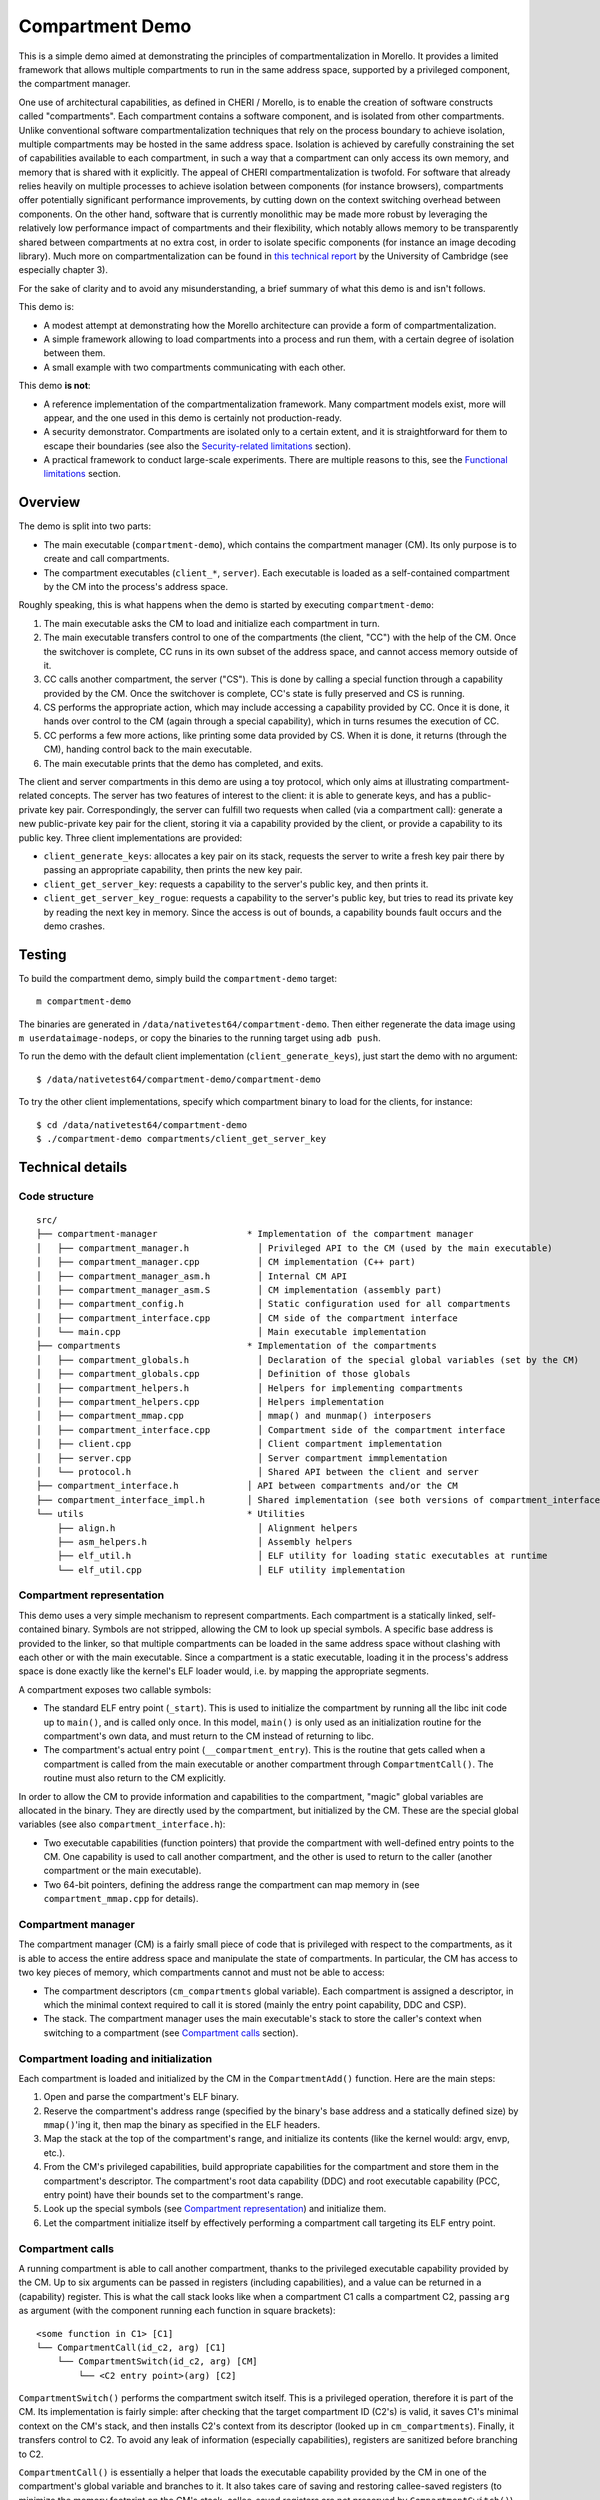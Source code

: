 ****************
Compartment Demo
****************

This is a simple demo aimed at demonstrating the principles of
compartmentalization in Morello. It provides a limited framework that allows
multiple compartments to run in the same address space, supported by a
privileged component, the compartment manager.

One use of architectural capabilities, as defined in CHERI / Morello, is to
enable the creation of software constructs called "compartments". Each
compartment contains a software component, and is isolated from other
compartments. Unlike conventional software compartmentalization techniques that
rely on the process boundary to achieve isolation, multiple compartments may be
hosted in the same address space. Isolation is achieved by carefully
constraining the set of capabilities available to each compartment, in such a
way that a compartment can only access its own memory, and memory that is shared
with it explicitly. The appeal of CHERI compartmentalization is twofold. For
software that already relies heavily on multiple processes to achieve isolation
between components (for instance browsers), compartments offer potentially
significant performance improvements, by cutting down on the context switching
overhead between components. On the other hand, software that is currently
monolithic may be made more robust by leveraging the relatively low performance
impact of compartments and their flexibility, which notably allows memory to be
transparently shared between compartments at no extra cost, in order to isolate
specific components (for instance an image decoding library). Much more on
compartmentalization can be found in `this technical report`_ by the University
of Cambridge (see especially chapter 3).

.. _this technical report: https://www.cl.cam.ac.uk/techreports/UCAM-CL-TR-887.pdf

For the sake of clarity and to avoid any misunderstanding, a brief summary of
what this demo is and isn't follows.

This demo is:

* A modest attempt at demonstrating how the Morello architecture can provide a
  form of compartmentalization.

* A simple framework allowing to load compartments into a process and run them,
  with a certain degree of isolation between them.

* A small example with two compartments communicating with each other.

This demo **is not**:

* A reference implementation of the compartmentalization framework. Many
  compartment models exist, more will appear, and the one used in this demo is
  certainly not production-ready.

* A security demonstrator. Compartments are isolated only to a certain extent,
  and it is straightforward for them to escape their boundaries (see also the
  `Security-related limitations`_ section).

* A practical framework to conduct large-scale experiments. There are multiple
  reasons to this, see the `Functional limitations`_ section.

Overview
========

The demo is split into two parts:

* The main executable (``compartment-demo``), which contains the compartment
  manager (CM). Its only purpose is to create and call compartments.
* The compartment executables (``client_*``, ``server``). Each executable is
  loaded as a self-contained compartment by the CM into the process's address
  space.

Roughly speaking, this is what happens when the demo is started by executing
``compartment-demo``:

#. The main executable asks the CM to load and initialize each compartment in
   turn.
#. The main executable transfers control to one of the compartments (the
   client, "CC") with the help of the CM. Once the switchover is complete, CC
   runs in its own subset of the address space, and cannot access memory
   outside of it.
#. CC calls another compartment, the server ("CS"). This is done by calling a
   special function through a capability provided by the CM. Once the
   switchover is complete, CC's state is fully preserved and CS is running.
#. CS performs the appropriate action, which may include accessing a capability
   provided by CC. Once it is done, it hands over control to the CM (again
   through a special capability), which in turns resumes the execution of CC.
#. CC performs a few more actions, like printing some data provided by CS. When
   it is done, it returns (through the CM), handing control back to the main
   executable.
#. The main executable prints that the demo has completed, and exits.

The client and server compartments in this demo are using a toy protocol,
which only aims at illustrating compartment-related concepts. The server has two
features of interest to the client: it is able to generate keys, and has a
public-private key pair. Correspondingly, the server can fulfill two requests
when called (via a compartment call): generate a new public-private key pair for
the client, storing it via a capability provided by the client, or provide a
capability to its public key. Three client implementations are provided:

* ``client_generate_keys``: allocates a key pair on its stack, requests the
  server to write a fresh key pair there by passing an appropriate capability,
  then prints the new key pair.
* ``client_get_server_key``: requests a capability to the server's public key,
  and then prints it.
* ``client_get_server_key_rogue``: requests a capability to the server's public key,
  but tries to read its private key by reading the next key in memory. Since the
  access is out of bounds, a capability bounds fault occurs and the demo
  crashes.

Testing
=======

To build the compartment demo, simply build the ``compartment-demo`` target::

  m compartment-demo

The binaries are generated in ``/data/nativetest64/compartment-demo``. Then
either regenerate the data image using ``m userdataimage-nodeps``, or copy the
binaries to the running target using ``adb push``.

To run the demo with the default client implementation
(``client_generate_keys``), just start the demo with no argument::

  $ /data/nativetest64/compartment-demo/compartment-demo

To try the other client implementations, specify which compartment binary to
load for the clients, for instance::

  $ cd /data/nativetest64/compartment-demo
  $ ./compartment-demo compartments/client_get_server_key

Technical details
=================

Code structure
--------------

::

  src/
  ├── compartment-manager                 * Implementation of the compartment manager
  │   ├── compartment_manager.h             │ Privileged API to the CM (used by the main executable)
  │   ├── compartment_manager.cpp           │ CM implementation (C++ part)
  │   ├── compartment_manager_asm.h         │ Internal CM API
  │   ├── compartment_manager_asm.S         │ CM implementation (assembly part)
  │   ├── compartment_config.h              │ Static configuration used for all compartments
  │   ├── compartment_interface.cpp         │ CM side of the compartment interface
  │   └── main.cpp                          │ Main executable implementation
  ├── compartments                        * Implementation of the compartments
  │   ├── compartment_globals.h             │ Declaration of the special global variables (set by the CM)
  │   ├── compartment_globals.cpp           │ Definition of those globals
  │   ├── compartment_helpers.h             │ Helpers for implementing compartments
  │   ├── compartment_helpers.cpp           │ Helpers implementation
  │   ├── compartment_mmap.cpp              │ mmap() and munmap() interposers
  │   ├── compartment_interface.cpp         │ Compartment side of the compartment interface
  │   ├── client.cpp                        │ Client compartment implementation
  │   ├── server.cpp                        │ Server compartment immplementation
  │   └── protocol.h                        │ Shared API between the client and server
  ├── compartment_interface.h             │ API between compartments and/or the CM
  ├── compartment_interface_impl.h        │ Shared implementation (see both versions of compartment_interface.cpp)
  └── utils                               * Utilities
      ├── align.h                           │ Alignment helpers
      ├── asm_helpers.h                     │ Assembly helpers
      ├── elf_util.h                        │ ELF utility for loading static executables at runtime
      └── elf_util.cpp                      │ ELF utility implementation

Compartment representation
--------------------------

This demo uses a very simple mechanism to represent compartments. Each
compartment is a statically linked, self-contained binary. Symbols are not
stripped, allowing the CM to look up special symbols. A specific base address is
provided to the linker, so that multiple compartments can be loaded in the same
address space without clashing with each other or with the main executable.
Since a compartment is a static executable, loading it in the process's address
space is done exactly like the kernel's ELF loader would, i.e. by mapping the
appropriate segments.

A compartment exposes two callable symbols:

* The standard ELF entry point (``_start``). This is used to initialize the
  compartment by running all the libc init code up to ``main()``, and is called
  only once. In this model, ``main()`` is only used as an initialization routine
  for the compartment's own data, and must return to the CM instead of returning
  to libc.
* The compartment's actual entry point (``__compartment_entry``). This is the
  routine that gets called when a compartment is called from the main executable
  or another compartment through ``CompartmentCall()``. The routine must also
  return to the CM explicitly.

In order to allow the CM to provide information and capabilities to the
compartment, "magic" global variables are allocated in the binary. They are
directly used by the compartment, but initialized by the CM. These are the
special global variables (see also ``compartment_interface.h``):

* Two executable capabilities (function pointers) that provide the compartment
  with well-defined entry points to the CM. One capability is used to call
  another compartment, and the other is used to return to the caller (another
  compartment or the main executable).
* Two 64-bit pointers, defining the address range the compartment can map memory
  in (see ``compartment_mmap.cpp`` for details).

Compartment manager
-------------------

The compartment manager (CM) is a fairly small piece of code that is privileged
with respect to the compartments, as it is able to access the entire address
space and manipulate the state of compartments. In particular, the CM has access
to two key pieces of memory, which compartments cannot and must not be able to
access:

* The compartment descriptors (``cm_compartments`` global variable). Each
  compartment is assigned a descriptor, in which the minimal context required to
  call it is stored (mainly the entry point capability, DDC and CSP).

* The stack. The compartment manager uses the main executable's stack to store
  the caller's context when switching to a compartment (see `Compartment
  calls`_ section).

Compartment loading and initialization
--------------------------------------

Each compartment is loaded and initialized by the CM in the ``CompartmentAdd()``
function. Here are the main steps:

#. Open and parse the compartment's ELF binary.
#. Reserve the compartment's address range (specified by the binary's base address
   and a statically defined size) by ``mmap()``'ing it, then map the binary as
   specified in the ELF headers.
#. Map the stack at the top of the compartment's range, and initialize its
   contents (like the kernel would: argv, envp, etc.).
#. From the CM's privileged capabilities, build appropriate capabilities for the
   compartment and store them in the compartment's descriptor. The compartment's
   root data capability (DDC) and root executable capability (PCC, entry point)
   have their bounds set to the compartment's range.
#. Look up the special symbols (see `Compartment representation`_) and
   initialize them.
#. Let the compartment initialize itself by effectively performing a compartment
   call targeting its ELF entry point.

Compartment calls
-----------------

A running compartment is able to call another compartment, thanks to the
privileged executable capability provided by the CM. Up to six arguments can be
passed in registers (including capabilities), and a value can be returned in a
(capability) register. This is what the call stack looks like when a compartment
C1 calls a compartment C2, passing ``arg`` as argument (with the component
running each function in square brackets)::

  <some function in C1> [C1]
  └── CompartmentCall(id_c2, arg) [C1]
      └── CompartmentSwitch(id_c2, arg) [CM]
          └── <C2 entry point>(arg) [C2]

``CompartmentSwitch()`` performs the compartment switch itself. This is a
privileged operation, therefore it is part of the CM. Its implementation is
fairly simple: after checking that the target compartment ID (C2's) is valid, it
saves C1's minimal context on the CM's stack, and then installs C2's context
from its descriptor (looked up in ``cm_compartments``). Finally, it transfers
control to C2. To avoid any leak of information (especially capabilities),
registers are sanitized before branching to C2.

``CompartmentCall()`` is essentially a helper that loads the executable
capability provided by the CM in one of the compartment's global variable and
branches to it. It also takes care of saving and restoring callee-saved
registers (to minimize the memory footprint on the CM's stack, callee-saved
registers are not preserved by ``CompartmentSwitch()``).

When C2 is done, it returns to its caller (here C1) by calling the other executable
capability provided by the CM (see the ``CompartmentReturn()`` helper). When it
does so, all the stack frames since C2 started running are effectively
discarded, and execution resumes after the branch to C2 in
``CompartmentSwitch()``. C1's context (saved on the CM's stack) is then
restored, and control is returned to C1.

Note: Executive/Restricted banking and compartment switching
  To help with the management of compartments, the Morello architecture makes it
  possible to switch between two "banks" for certain registers, in particular
  DDC and CSP. Which bank is currently active for those registers is controlled
  by the Executive permission in PCC: if the permission is set, then the
  Executive bank is active, otherwise the Restricted bank is active. When
  running in Executive (i.e. the Executive permission in PCC is set), the
  Restricted bank is still accessible via separate system registers (RDDC,
  RCSP). Conversely, the Executive bank cannot be accessed while in Restricted.

  In this demo, the CM (as part of the main executable) is running in Executive,
  while the compartments are running in Restricted. This allows the CM to switch
  all the main "ambient" registers (PCC, DDC, CSP) in one atomic operation, i.e.
  branching to the compartment's entry point. Similarly, when a compartment
  calls or returns to the CM, the Executive DDC and CSP become active, restoring
  access to the whole address space. There are architectural subtleties around
  Executive-Restricted transitions, see ``compartment_manager_asm.S`` for
  details.

Writing custom compartments
===========================

Aside from the client/server implementation, all of the code in the demo is
fairly generic and can be used to implement new compartments. To do so, you can
use ``server.cpp`` as a template. A clean compartment implementation
``custom.cpp`` needs to define two functions:

* ``main(argc, argv)``: this is the standard ``main()`` function. It is called
  once - when the compartment is initialized. It **must** return to the CM using
  ``CompartmentReturn()``.
* ``COMPARTMENT_ENTRY_POINT(args...)``: this is the entry point called when a
  compartment call to this compartment is made. It can take up to six arguments
  fitting in a capability register, and return one capability value. It **must**
  return to the CM using ``CompartmentReturn(ret_value)``.

The new compartment can then be built by adding a new ``cc_test`` module to the
demo's ``Android.bp``, using the ``compartment_server`` module as a template.
Note that the base address needs to be set correctly, as all compartments loaded
at the same time must have disjoint memory ranges (the size of each
compartment's range is configured by ``kCompartmentMemoryRangeLength`` in
``compartment_config.h``).

Finally, you may want to modify ``main.cpp`` to load the compartment as desired,
and potentially call it.

Limitations
===========

As mentioned in the introduction, this implementation of compartments is very
simplistic, and comes with many limitations. This section provides a
non-exhaustive list of these limitations.

Functional limitations
----------------------

* Compartments are essentially static. They are represented using a statically
  allocated ID, and cannot be removed once loaded. Their memory range is fixed
  and cannot be extended.

* Because compartments issue syscalls directly and the kernel has no
  awareness of compartments, ``mmap()`` must be intercepted to make sure that
  all memory mappings are within the compartment's range. This is done by
  making an ``mmap()`` call with ``MAP_FIXED``, at an address computed in
  ``compartment_mmap.cpp``. A range is never reused once mapped, even after
  ``munmap()``, so a compartment may easily run out of memory.

* There is a strong assumption that the main executable is not mapped in lower
  addresses, since they are being used for the compartments.

* Signals are not handled in any particular way. In particular, an invalid
  access in a compartment will crash the entire process. Since the kernel always
  delivers signals in Executive, the CM could in principle handle such faults
  and terminate the faulty compartment accordingly. However, it is currently
  unclear how asynchronous signals (sent by other processes) like SIGUSR1 should
  be handled.

* Multithreading is not supported at all. Supporting compartments with multiple
  threads requires a significantly more complex model, probably with
  asynchronous communication channels between compartments.

* The demo is entirely built in the hybrid-cap ABI, including the compartments.
  This creates significant limitations on the interactions between compartments,
  as propagating capabilities requires all pointers to be annotated with
  ``__capability``. Compartments built in the pure-cap ABI are much more
  practical and flexible. It should be possible to adapt this demo to the
  pure-cap ABI with a reasonable amount of changes.

* The error handling is overall very basic (mostly ``exit(1)``) and could easily
  be improved.

Security-related limitations
----------------------------

* As mentioned previously, compartments are able to issue syscalls without any
  restriction.  As a result, they can very easily escape their sandbox by using
  syscalls such as ``read()`` or ``write()``. This can only be solved in Morello
  by making the kernel aware of the concept of compartments and preventing the
  running compartment from accessing any memory outside its own range via
  syscalls. The architecture facilitates this by providing the system register
  ``CID_EL0``: in ``CompartmentSwitch()``, the CM could install a capability
  with the CompartmentId permission in ``CID_EL0`` identifying the next running
  compartment, thereby informing the kernel in an unforgeable manner.

* SPECTRE-like (side-channel) attacks between compartments are not prevented.
  Morello does not include mitigations against such attacks. A future
  architecture may include mitigations that rely on using ``CID_EL0`` as
  described above to identify compartment contexts.

* Executable capabilities provided by the CM to compartments can be modified,
  and in particular their address can be changed, allowing compartments to jump
  to arbitrary places in the CM. This should be addressed by using sealed
  capabilities.
